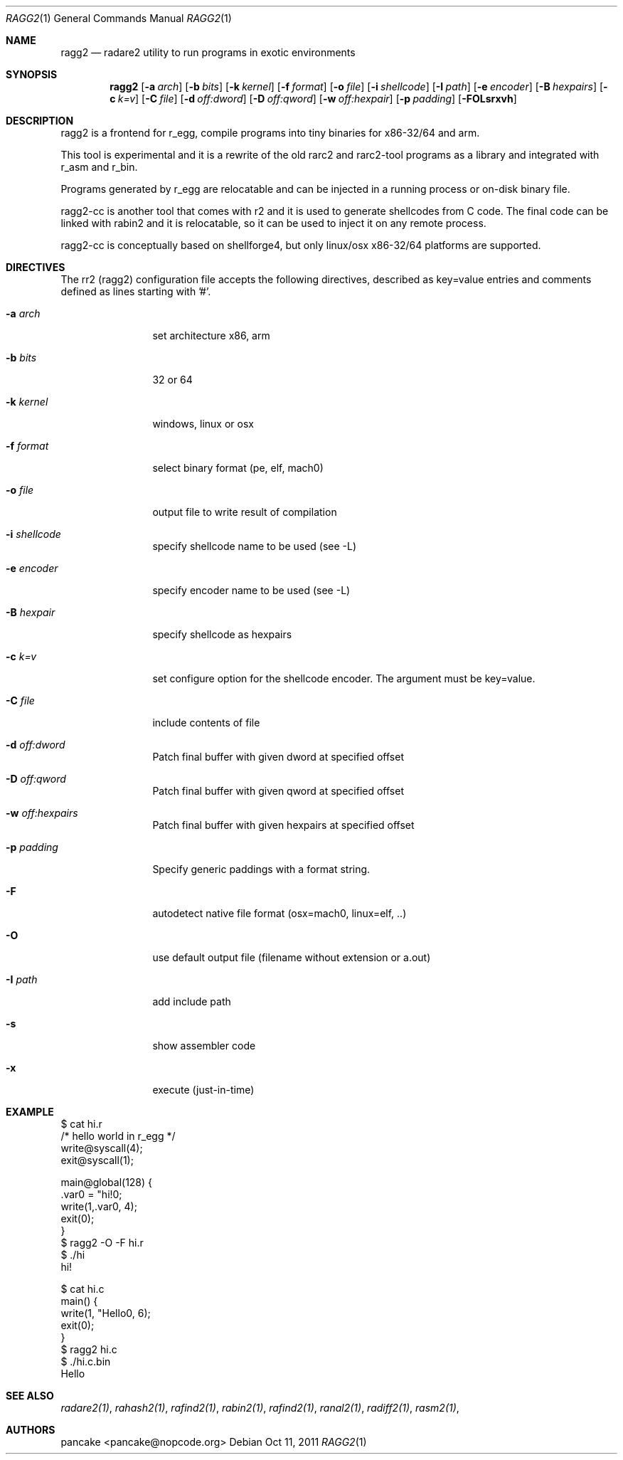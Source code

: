 .Dd Oct 11, 2011
.Dt RAGG2 1
.Os
.Sh NAME
.Nm ragg2
.Nd radare2 utility to run programs in exotic environments
.Sh SYNOPSIS
.Nm ragg2
.Op Fl a Ar arch
.Op Fl b Ar bits
.Op Fl k Ar kernel
.Op Fl f Ar format
.Op Fl o Ar file
.Op Fl i Ar shellcode
.Op Fl I Ar path
.Op Fl e Ar encoder
.Op Fl B Ar hexpairs
.Op Fl c Ar k=v
.Op Fl C Ar file
.Op Fl d Ar off:dword
.Op Fl D Ar off:qword
.Op Fl w Ar off:hexpair
.Op Fl p Ar padding
.Op Fl FOLsrxvh
.Sh DESCRIPTION
ragg2 is a frontend for r_egg, compile programs into tiny binaries for x86-32/64 and arm.
.Pp
This tool is experimental and it is a rewrite of the old rarc2 and rarc2-tool programs as a library and integrated with r_asm and r_bin.
.Pp
Programs generated by r_egg are relocatable and can be injected in a running process or on-disk binary file.
.Pp
ragg2-cc is another tool that comes with r2 and it is used to generate shellcodes from C code. The final code can be linked with rabin2 and it is relocatable, so it can be used to inject it on any remote process.
.Pp
ragg2-cc is conceptually based on shellforge4, but only linux/osx x86-32/64 platforms are supported.
.Sh DIRECTIVES
.Pp
The rr2 (ragg2) configuration file accepts the following directives, described as key=value entries and comments defined as lines starting with '#'.
.Bl -tag -width Fl
.It Fl a Ar arch
set architecture x86, arm
.It Fl b Ar bits
32 or 64
.It Fl k Ar kernel
windows, linux or osx
.It Fl f Ar format
select binary format (pe, elf, mach0)
.It Fl o Ar file
output file to write result of compilation
.It Fl i Ar shellcode
specify shellcode name to be used (see \-L)
.It Fl e Ar encoder
specify encoder name to be used (see \-L)
.It Fl B Ar hexpair
specify shellcode as hexpairs
.It Fl c Ar k=v
set configure option for the shellcode encoder. The argument must be key=value.
.It Fl C Ar file
include contents of file
.It Fl d Ar off:dword
Patch final buffer with given dword at specified offset
.It Fl D Ar off:qword
Patch final buffer with given qword at specified offset
.It Fl w Ar off:hexpairs
Patch final buffer with given hexpairs at specified offset
.It Fl p Ar padding
Specify generic paddings with a format string.
.It Fl F
autodetect native file format (osx=mach0, linux=elf, ..)
.It Fl O
use default output file (filename without extension or a.out)
.It Fl I Ar path
add include path
.It Fl s
show assembler code
.It Fl x
execute (just-in-time)
.El
.Sh EXAMPLE
.Pp
  $ cat hi.r
  /* hello world in r_egg */
  write@syscall(4);
  exit@syscall(1);
.Pp  
  main@global(128) {
    .var0 = "hi!\n";
    write(1,.var0, 4);
    exit(0);
  }
  $ ragg2 \-O \-F hi.r
  $ ./hi
  hi!
.Pp
.Pp
  $ cat hi.c
  main() {
    write(1, "Hello\n", 6);
    exit(0);
  }
  $ ragg2 hi.c
  $ ./hi.c.bin
  Hello
.Sh SEE ALSO
.Pp
.Xr radare2(1) ,
.Xr rahash2(1) ,
.Xr rafind2(1) ,
.Xr rabin2(1) ,
.Xr rafind2(1) ,
.Xr ranal2(1) ,
.Xr radiff2(1) ,
.Xr rasm2(1) ,
.Sh AUTHORS
.Pp
pancake <pancake@nopcode.org>
